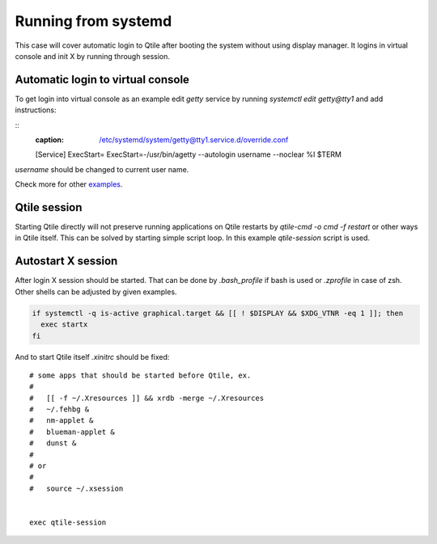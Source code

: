 ====================
Running from systemd
====================

This case will cover automatic login to Qtile after booting the system without
using display manager. It logins in virtual console and init X by running
through session.

Automatic login to virtual console
----------------------------------

To get login into virtual console as an example edit `getty` service by running
`systemctl edit getty@tty1` and add instructions:

::
    :caption: /etc/systemd/system/getty@tty1.service.d/override.conf

    [Service]
    ExecStart=
    ExecStart=-/usr/bin/agetty --autologin username --noclear %I $TERM

`username` should be changed to current user name.

Check more for other `examples <https://wiki.archlinux.org/index.php/Getty#Automatic_login_to_virtual_console>`_.

Qtile session
-------------

Starting Qtile directly will not preserve running applications on Qtile
restarts by `qtile-cmd -o cmd -f restart` or other ways in Qtile itself. This
can be solved by starting simple script loop. In this example `qtile-session`
script is used.

Autostart X session
-------------------

After login X session should be started. That can be done by `.bash_profile` if
bash is used or `.zprofile` in case of zsh. Other shells can be adjusted by
given examples.

.. code-block:: bash

    if systemctl -q is-active graphical.target && [[ ! $DISPLAY && $XDG_VTNR -eq 1 ]]; then
      exec startx
    fi

And to start Qtile itself `.xinitrc` should be fixed:

::

    # some apps that should be started before Qtile, ex.
    #
    #   [[ -f ~/.Xresources ]] && xrdb -merge ~/.Xresources
    #   ~/.fehbg &
    #   nm-applet &
    #   blueman-applet &
    #   dunst &
    #
    # or
    #
    #   source ~/.xsession


    exec qtile-session

